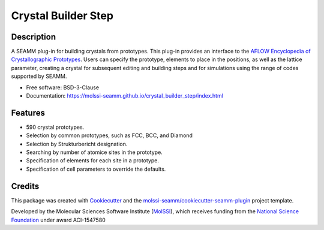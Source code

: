 ====================
Crystal Builder Step
====================

.. image:: https://img.shields.io/github/issues-pr-raw/molssi-seamm/crystal_builder_step
   :target: https://github.com/molssi-seamm/crystal_builder_step/pulls
   :alt: GitHub pull requests

.. image:: https://github.com/molssi-seamm/crystal_builder_step/workflows/CI/badge.svg
   :target: https://github.com/molssi-seamm/crystal_builder_step/actions
   :alt: Build Status

.. image:: https://codecov.io/gh/molssi-seamm/crystal_builder_step/branch/master/graph/badge.svg
   :target: https://codecov.io/gh/molssi-seamm/crystal_builder_step
   :alt: Code Coverage

.. image:: https://img.shields.io/lgtm/grade/python/g/molssi-seamm/crystal_builder_step.svg?logo=lgtm&logoWidth=18
   :target: https://lgtm.com/projects/g/molssi-seamm/crystal_builder_step/context:python
   :alt: Code Quality

.. image:: https://github.com/molssi-seamm/crystal_builder_step/workflows/Documentation/badge.svg
   :target: https://molssi-seamm.github.io/crystal_builder_step/index.html
   :alt: Documentation Status

.. image:: https://pyup.io/repos/github/molssi-seamm/crystal_builder_step/shield.svg
   :target: https://pyup.io/repos/github/molssi-seamm/crystal_builder_step/
   :alt: Updates for Dependencies

.. image:: https://img.shields.io/pypi/v/crystal_builder_step.svg
   :target: https://pypi.python.org/pypi/crystal_builder_step
   :alt: PyPi VERSION

Description
-----------

A SEAMM plug-in for building crystals from prototypes. This plug-in
provides an interface to the `AFLOW Encyclopedia of Crystallographic
Prototypes`_. Users can specify the prototype, elements to place in
the positions, as well as the lattice parameter, creating a crystal
for subsequent editing and building steps and for simulations using
the range of codes supported by SEAMM.

* Free software: BSD-3-Clause
* Documentation: https://molssi-seamm.github.io/crystal_builder_step/index.html

.. _AFLOW Encyclopedia of Crystallographic Prototypes: http://www.aflowlib.org/prototype-encyclopedia/

Features
--------

* 590 crystal prototypes.
* Selection by common prototypes, such as FCC, BCC, and Diamond
* Selection by Strukturbericht designation.
* Searching by number of atomice sites in the prototype.
* Specification of elements for each site in a prototype.
* Specification of cell parameters to override the defaults.

Credits
---------

This package was created with Cookiecutter_ and the `molssi-seamm/cookiecutter-seamm-plugin`_ project template.

.. _Cookiecutter: https://github.com/audreyr/cookiecutter
.. _`molssi-seamm/cookiecutter-seamm-plugin`: https://github.com/molssi-seamm/cookiecutter-seamm-plugin

Developed by the Molecular Sciences Software Institute (MolSSI_),
which receives funding from the `National Science Foundation`_ under
award ACI-1547580

.. _MolSSI: https://www.molssi.org
.. _`National Science Foundation`: https://www.nsf.gov


